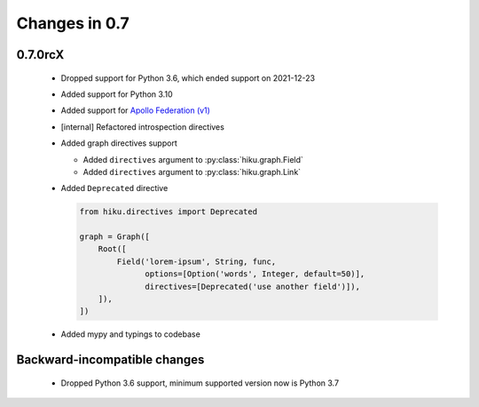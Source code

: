 Changes in 0.7
==============

0.7.0rcX
~~~~~~~~

  - Dropped support for Python 3.6, which ended support on 2021-12-23
  - Added support for Python 3.10
  - Added support for `Apollo Federation (v1) <https://www.apollographql.com/docs/federation/v1/>`_
  - [internal] Refactored introspection directives
  - Added graph directives support
  
    - Added ``directives`` argument to :py:class:`hiku.graph.Field`
    - Added ``directives`` argument to :py:class:`hiku.graph.Link`
  
  - Added ``Deprecated`` directive
  
    .. code-block:: python

          from hiku.directives import Deprecated

          graph = Graph([
              Root([
                  Field('lorem-ipsum', String, func,
                        options=[Option('words', Integer, default=50)],
                        directives=[Deprecated('use another field')]),
              ]),
          ])
  - Added mypy and typings to codebase

Backward-incompatible changes
~~~~~~~~~~~~~~~~~~~~~~~~~~~~~

  - Dropped Python 3.6 support, minimum supported version now is Python 3.7
